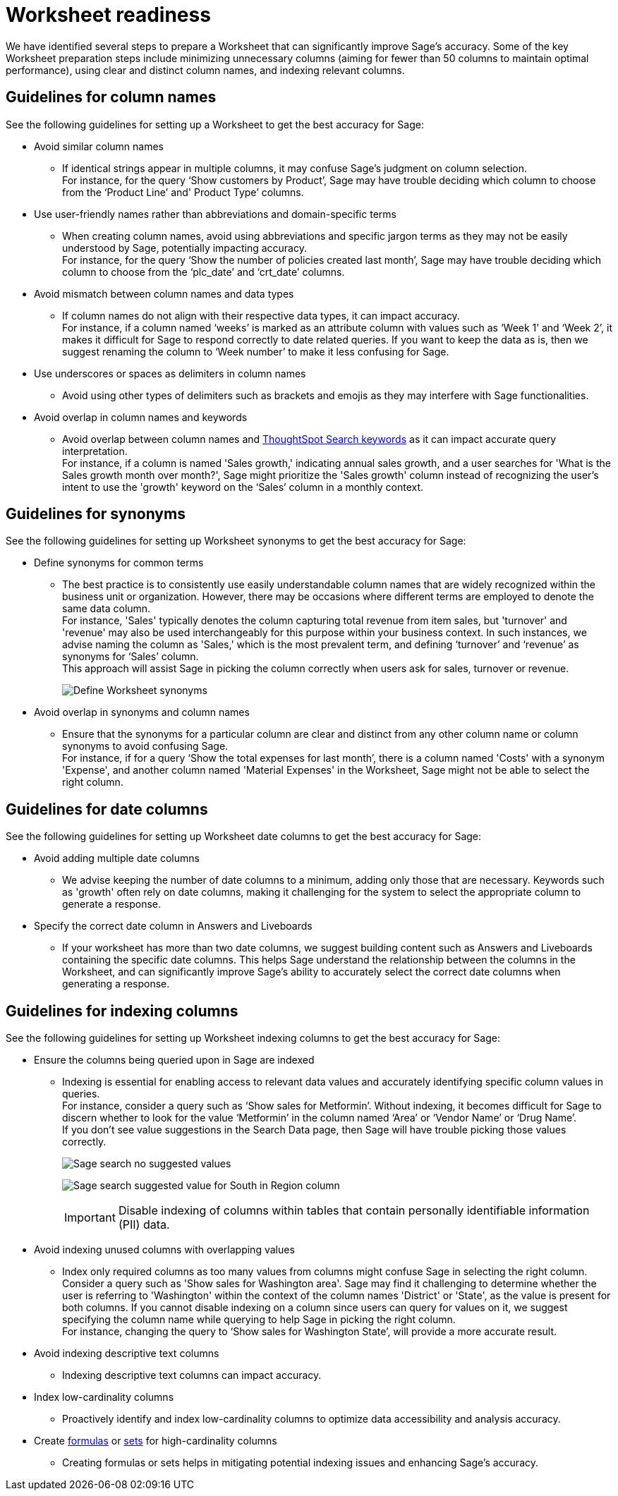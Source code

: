 = Worksheet readiness
:last_updated: 06/05/2024
:linkattrs:
:experimental:
:page-layout: default-cloud
:description: We recommend minimizing unnecessary columns (aiming for fewer than 50 columns), using clear and distinct column names, and indexing relevant columns.
:jira: SCAL-207854

We have identified several steps to prepare a Worksheet that can significantly improve Sage’s accuracy. Some of the key Worksheet preparation steps include minimizing unnecessary columns (aiming for fewer than 50 columns to maintain optimal performance), using clear and distinct column names, and indexing relevant columns.

== Guidelines for column names

See the following guidelines for setting up a Worksheet to get the best accuracy for Sage:

* Avoid similar column names
** If identical strings appear in multiple columns, it may confuse Sage’s judgment on column selection. +
For instance, for the query ‘Show customers by Product’, Sage may have trouble deciding which column to choose from the ‘Product Line’ and' Product Type’ columns.

* Use user-friendly names rather than abbreviations and domain-specific terms
** When creating column names, avoid using abbreviations and specific jargon terms as they may not be easily understood by Sage, potentially impacting accuracy. +
For instance, for the query ‘Show the number of policies created last month’, Sage may have trouble deciding which column to choose from the ‘plc_date’ and ‘crt_date’ columns.

* Avoid mismatch between column names and data types
** If column names do not align with their respective data types, it can impact accuracy. +
For instance, if a column named ‘weeks’ is marked as an attribute column with values such as ‘Week 1’ and ‘Week 2’, it makes it difficult for Sage to respond correctly to date related queries. If you want to keep the data as is, then we suggest renaming the column to ‘Week number’ to make it less confusing for Sage.

* Use underscores or spaces as delimiters in column names
** Avoid using other types of delimiters such as brackets and emojis as they may interfere with Sage functionalities.

* Avoid overlap in column names and keywords
** Avoid overlap between column names and xref:keywords.adoc[ThoughtSpot Search keywords] as it can impact accurate query interpretation. +
For instance, if a column is named 'Sales growth,' indicating annual sales growth, and a user searches for 'What is the Sales growth month over month?', Sage might prioritize the 'Sales growth' column instead of recognizing the user's intent to use the 'growth' keyword on the ‘Sales’ column in a monthly context.

== Guidelines for synonyms

See the following guidelines for setting up Worksheet synonyms to get the best accuracy for Sage:

* Define synonyms for common terms
** The best practice is to consistently use easily understandable column names that are widely recognized within the business unit or organization. However, there may be occasions where different terms are employed to denote the same data column. +
For instance, 'Sales' typically denotes the column capturing total revenue from item sales, but 'turnover' and 'revenue' may also be used interchangeably for this purpose within your business context. In such instances, we advise naming the column as 'Sales,' which is the most prevalent term, and defining ‘turnover’ and ‘revenue’ as synonyms for ‘Sales’ column. +
This approach will assist Sage in picking the column correctly when users ask for sales, turnover or revenue.
+
image:demo-worksheet-synonyms.png[Define Worksheet synonyms]

* Avoid overlap in synonyms and column names
** Ensure that the synonyms for a particular column are clear and distinct from any other column name or column synonyms to avoid confusing Sage. +
For instance, if for a query ‘Show the total expenses for last month’, there is a column named 'Costs' with a synonym 'Expense', and another column named 'Material Expenses' in the Worksheet, Sage might not be able to select the right column.

== Guidelines for date columns

See the following guidelines for setting up Worksheet date columns to get the best accuracy for Sage:

* Avoid adding multiple date columns
** We advise keeping the number of date columns to a minimum, adding only those that are necessary. Keywords such as 'growth' often rely on date columns, making it challenging for the system to select the appropriate column to generate a response.

* Specify the correct date column in Answers and Liveboards
** If your worksheet has more than two date columns, we suggest building content such as Answers and Liveboards containing the specific date columns. This helps Sage understand the relationship between the columns in the Worksheet, and can significantly improve Sage's ability to accurately select the correct date columns when generating a response.

== Guidelines for indexing columns

See the following guidelines for setting up Worksheet indexing columns to get the best accuracy for Sage:

* Ensure the columns being queried upon in Sage are indexed
** Indexing is essential for enabling access to relevant data values and accurately identifying specific column values in queries. +
For instance, consider a query such as ‘Show sales for Metformin’. Without indexing, it becomes difficult for Sage to discern whether to look for the value ‘Metformin’ in the column named ‘Area’ or ‘Vendor Name’ or ‘Drug Name’. +
If you don't see value suggestions in the Search Data page, then Sage will have trouble picking those values correctly.
+
image:south-no-value-suggestion.png[Sage search no suggested values]
+
image:fetch-south.png[Sage search suggested value for South in Region column]
+
IMPORTANT: Disable indexing of columns within tables that contain personally identifiable information (PII) data.

* Avoid indexing unused columns with overlapping values
**  Index only required columns as too many values from columns might confuse Sage in selecting the right column. +
Consider a query such as 'Show sales for Washington area'. Sage may find it challenging to determine whether the user is referring to 'Washington' within the context of the column names 'District' or 'State', as the value is present for both columns. If you cannot disable indexing on a column since users can query for values on it, we suggest specifying the column name while querying to help Sage in picking the right column. +
For instance, changing the query to ‘Show sales for Washington State’, will provide a more accurate result.

* Avoid indexing descriptive text columns
** Indexing descriptive text columns can impact accuracy.

* Index low-cardinality columns
** Proactively identify and index low-cardinality columns to optimize data accessibility and analysis accuracy.

* Create xref:worksheet-formula.adoc[formulas] or xref:custom-sets.adoc[sets] for high-cardinality columns
** Creating formulas or sets helps in mitigating potential indexing issues and enhancing Sage's accuracy.